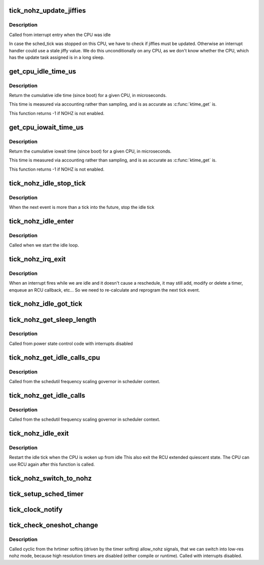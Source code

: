 .. -*- coding: utf-8; mode: rst -*-
.. src-file: kernel/time/tick-sched.c

.. _`tick_nohz_update_jiffies`:

tick_nohz_update_jiffies
========================

.. c:function:: void tick_nohz_update_jiffies(ktime_t now)

    update jiffies when idle was interrupted

    :param now:
        *undescribed*
    :type now: ktime_t

.. _`tick_nohz_update_jiffies.description`:

Description
-----------

Called from interrupt entry when the CPU was idle

In case the sched_tick was stopped on this CPU, we have to check if jiffies
must be updated. Otherwise an interrupt handler could use a stale jiffy
value. We do this unconditionally on any CPU, as we don't know whether the
CPU, which has the update task assigned is in a long sleep.

.. _`get_cpu_idle_time_us`:

get_cpu_idle_time_us
====================

.. c:function:: u64 get_cpu_idle_time_us(int cpu, u64 *last_update_time)

    get the total idle time of a CPU

    :param cpu:
        CPU number to query
    :type cpu: int

    :param last_update_time:
        variable to store update time in. Do not update
        counters if NULL.
    :type last_update_time: u64 \*

.. _`get_cpu_idle_time_us.description`:

Description
-----------

Return the cumulative idle time (since boot) for a given
CPU, in microseconds.

This time is measured via accounting rather than sampling,
and is as accurate as \ :c:func:`ktime_get`\  is.

This function returns -1 if NOHZ is not enabled.

.. _`get_cpu_iowait_time_us`:

get_cpu_iowait_time_us
======================

.. c:function:: u64 get_cpu_iowait_time_us(int cpu, u64 *last_update_time)

    get the total iowait time of a CPU

    :param cpu:
        CPU number to query
    :type cpu: int

    :param last_update_time:
        variable to store update time in. Do not update
        counters if NULL.
    :type last_update_time: u64 \*

.. _`get_cpu_iowait_time_us.description`:

Description
-----------

Return the cumulative iowait time (since boot) for a given
CPU, in microseconds.

This time is measured via accounting rather than sampling,
and is as accurate as \ :c:func:`ktime_get`\  is.

This function returns -1 if NOHZ is not enabled.

.. _`tick_nohz_idle_stop_tick`:

tick_nohz_idle_stop_tick
========================

.. c:function:: void tick_nohz_idle_stop_tick( void)

    stop the idle tick from the idle task

    :param void:
        no arguments
    :type void: 

.. _`tick_nohz_idle_stop_tick.description`:

Description
-----------

When the next event is more than a tick into the future, stop the idle tick

.. _`tick_nohz_idle_enter`:

tick_nohz_idle_enter
====================

.. c:function:: void tick_nohz_idle_enter( void)

    prepare for entering idle on the current CPU

    :param void:
        no arguments
    :type void: 

.. _`tick_nohz_idle_enter.description`:

Description
-----------

Called when we start the idle loop.

.. _`tick_nohz_irq_exit`:

tick_nohz_irq_exit
==================

.. c:function:: void tick_nohz_irq_exit( void)

    update next tick event from interrupt exit

    :param void:
        no arguments
    :type void: 

.. _`tick_nohz_irq_exit.description`:

Description
-----------

When an interrupt fires while we are idle and it doesn't cause
a reschedule, it may still add, modify or delete a timer, enqueue
an RCU callback, etc...
So we need to re-calculate and reprogram the next tick event.

.. _`tick_nohz_idle_got_tick`:

tick_nohz_idle_got_tick
=======================

.. c:function:: bool tick_nohz_idle_got_tick( void)

    Check whether or not the tick handler has run

    :param void:
        no arguments
    :type void: 

.. _`tick_nohz_get_sleep_length`:

tick_nohz_get_sleep_length
==========================

.. c:function:: ktime_t tick_nohz_get_sleep_length(ktime_t *delta_next)

    return the expected length of the current sleep

    :param delta_next:
        duration until the next event if the tick cannot be stopped
    :type delta_next: ktime_t \*

.. _`tick_nohz_get_sleep_length.description`:

Description
-----------

Called from power state control code with interrupts disabled

.. _`tick_nohz_get_idle_calls_cpu`:

tick_nohz_get_idle_calls_cpu
============================

.. c:function:: unsigned long tick_nohz_get_idle_calls_cpu(int cpu)

    return the current idle calls counter value for a particular CPU.

    :param cpu:
        *undescribed*
    :type cpu: int

.. _`tick_nohz_get_idle_calls_cpu.description`:

Description
-----------

Called from the schedutil frequency scaling governor in scheduler context.

.. _`tick_nohz_get_idle_calls`:

tick_nohz_get_idle_calls
========================

.. c:function:: unsigned long tick_nohz_get_idle_calls( void)

    return the current idle calls counter value

    :param void:
        no arguments
    :type void: 

.. _`tick_nohz_get_idle_calls.description`:

Description
-----------

Called from the schedutil frequency scaling governor in scheduler context.

.. _`tick_nohz_idle_exit`:

tick_nohz_idle_exit
===================

.. c:function:: void tick_nohz_idle_exit( void)

    restart the idle tick from the idle task

    :param void:
        no arguments
    :type void: 

.. _`tick_nohz_idle_exit.description`:

Description
-----------

Restart the idle tick when the CPU is woken up from idle
This also exit the RCU extended quiescent state. The CPU
can use RCU again after this function is called.

.. _`tick_nohz_switch_to_nohz`:

tick_nohz_switch_to_nohz
========================

.. c:function:: void tick_nohz_switch_to_nohz( void)

    switch to nohz mode

    :param void:
        no arguments
    :type void: 

.. _`tick_setup_sched_timer`:

tick_setup_sched_timer
======================

.. c:function:: void tick_setup_sched_timer( void)

    setup the tick emulation timer

    :param void:
        no arguments
    :type void: 

.. _`tick_clock_notify`:

tick_clock_notify
=================

.. c:function:: void tick_clock_notify( void)

    :param void:
        no arguments
    :type void: 

.. _`tick_check_oneshot_change`:

tick_check_oneshot_change
=========================

.. c:function:: int tick_check_oneshot_change(int allow_nohz)

    :param allow_nohz:
        *undescribed*
    :type allow_nohz: int

.. _`tick_check_oneshot_change.description`:

Description
-----------

Called cyclic from the hrtimer softirq (driven by the timer
softirq) allow_nohz signals, that we can switch into low-res nohz
mode, because high resolution timers are disabled (either compile
or runtime). Called with interrupts disabled.

.. This file was automatic generated / don't edit.

